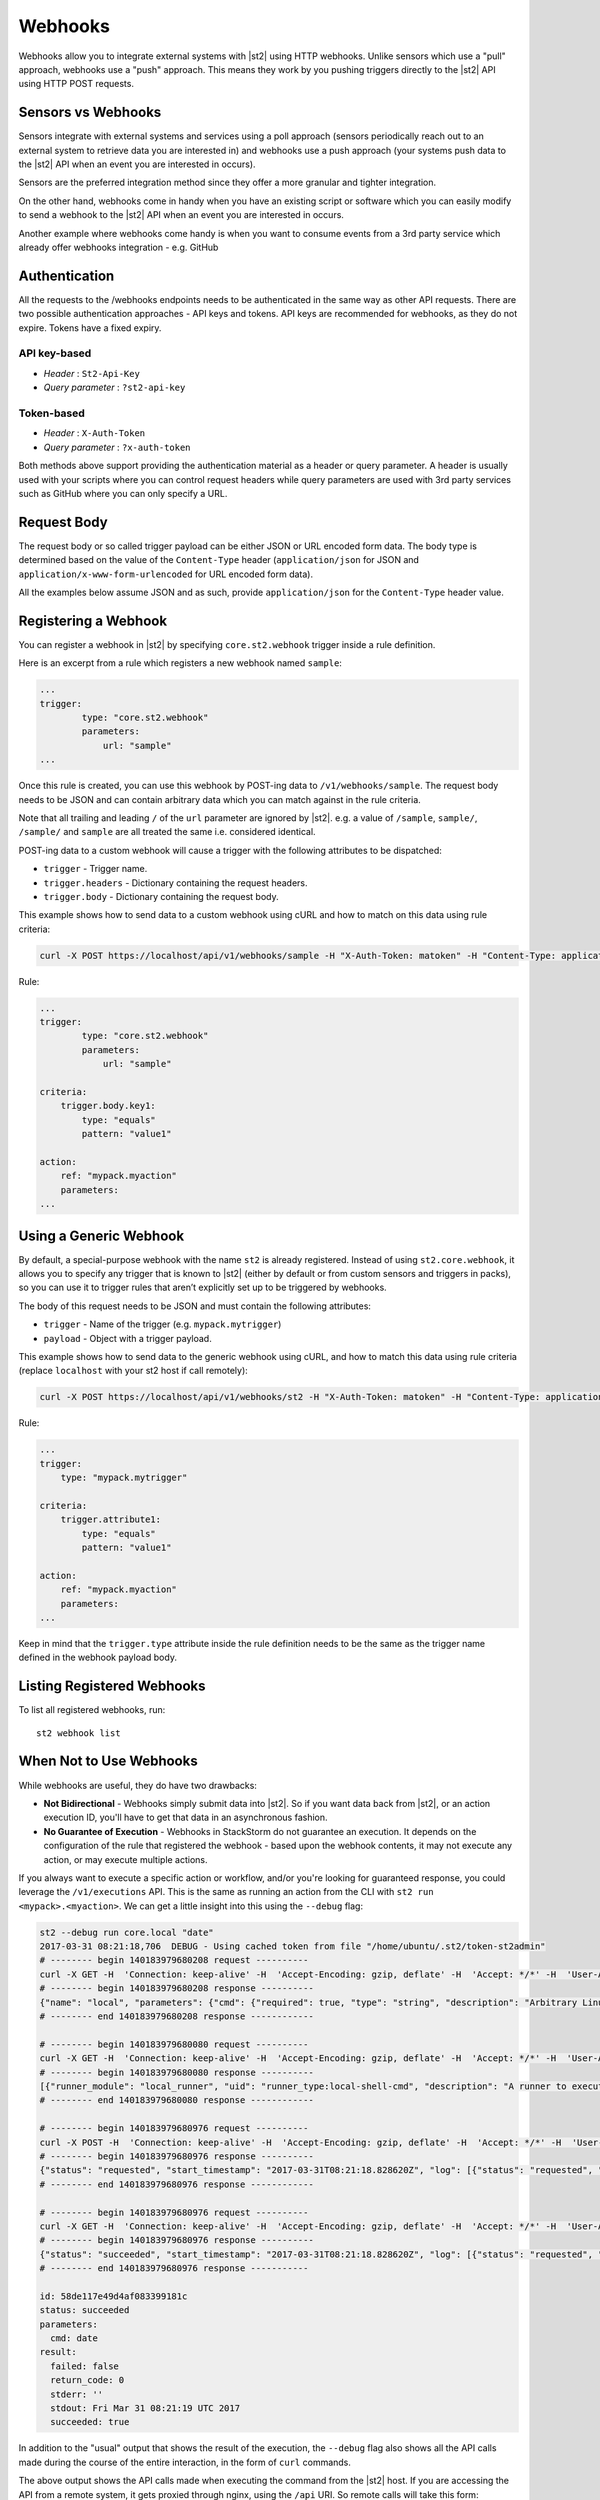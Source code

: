Webhooks
========

Webhooks allow you to integrate external systems with |st2| using HTTP
webhooks. Unlike sensors which use a "pull" approach, webhooks use a "push"
approach. This means they work by you pushing triggers directly to the |st2|
API using HTTP POST requests.

Sensors vs Webhooks
-------------------

Sensors integrate with external systems and services using a poll approach
(sensors periodically reach out to an external system to retrieve data you are
interested in) and webhooks use a push approach (your systems push data to the
|st2| API when an event you are interested in occurs).

Sensors are the preferred integration method since they offer a more granular and
tighter integration.

On the other hand, webhooks come in handy when you have an existing script or
software which you can easily modify to send a webhook to the |st2| API when an
event you are interested in occurs.

Another example where webhooks come handy is when you want to consume events
from a 3rd party service which already offer webhooks integration - e.g. GitHub

Authentication
--------------

All the requests to the /webhooks endpoints needs to be authenticated in the
same way as other API requests. There are two possible authentication approaches - API
keys and tokens. API keys are recommended for webhooks, as they do not expire. Tokens
have a fixed expiry.

API key-based
~~~~~~~~~~~~~

* `Header` : ``St2-Api-Key``
* `Query parameter` : ``?st2-api-key``

Token-based
~~~~~~~~~~~

* `Header` : ``X-Auth-Token``
* `Query parameter` : ``?x-auth-token``


Both methods above support providing the authentication material as a header or query parameter.
A header is usually used with your scripts where you can control request headers while query
parameters are used with 3rd party services such as GitHub where you can only specify a URL.

Request Body
------------

The request body or so called trigger payload can be either JSON or URL encoded form data. The body type
is determined based on the value of the ``Content-Type`` header (``application/json`` for JSON and
``application/x-www-form-urlencoded`` for URL encoded form data).

All the examples below assume JSON and as such, provide ``application/json`` for the
``Content-Type`` header value.

Registering a Webhook
---------------------

You can register a webhook in |st2| by specifying ``core.st2.webhook``
trigger inside a rule definition.

Here is an excerpt from a rule which registers a new webhook named ``sample``:

.. sourcecode:: yaml

    ...
    trigger:
            type: "core.st2.webhook"
            parameters:
                url: "sample"
    ...

Once this rule is created, you can use this webhook by POST-ing data to
``/v1/webhooks/sample``. The request body needs to be JSON and can contain
arbitrary data which you can match against in the rule criteria.

Note that all trailing and leading ``/`` of the ``url`` parameter are ignored by
|st2|. e.g. a value of ``/sample``, ``sample/``, ``/sample/`` and ``sample`` are
all treated the same i.e. considered identical.

POST-ing data to a custom webhook will cause a trigger with the following
attributes to be dispatched:

* ``trigger`` - Trigger name.
* ``trigger.headers`` - Dictionary containing the request headers.
* ``trigger.body`` - Dictionary containing the request body.

This example shows how to send data to a custom webhook using
cURL and how to match on this data using rule criteria:

.. sourcecode:: bash

    curl -X POST https://localhost/api/v1/webhooks/sample -H "X-Auth-Token: matoken" -H "Content-Type: application/json" --data '{"key1": "value1"}'

Rule:

.. sourcecode:: yaml

    ...
    trigger:
            type: "core.st2.webhook"
            parameters:
                url: "sample"

    criteria:
        trigger.body.key1:
            type: "equals"
            pattern: "value1"

    action:
        ref: "mypack.myaction"
        parameters:
    ...

Using a Generic Webhook
-----------------------

By default, a special-purpose webhook with the name ``st2`` is already registered. Instead
of using ``st2.core.webhook``, it allows you to specify any trigger that is known to |st2|
(either by default or from custom sensors and triggers in packs), so you can use it to
trigger rules that aren’t explicitly set up to be triggered by webhooks.

The body of this request needs to be JSON and must contain the following attributes:

* ``trigger`` - Name of the trigger (e.g. ``mypack.mytrigger``)
* ``payload`` - Object with a trigger payload.

This example shows how to send data to the generic webhook using
cURL, and how to match this data using rule criteria (replace ``localhost`` with your st2 host if call remotely):

.. sourcecode:: bash

    curl -X POST https://localhost/api/v1/webhooks/st2 -H "X-Auth-Token: matoken" -H "Content-Type: application/json" --data '{"trigger": "mypack.mytrigger", "payload": {"attribute1": "value1"}}'

Rule:

.. sourcecode:: yaml

    ...
    trigger:
        type: "mypack.mytrigger"

    criteria:
        trigger.attribute1:
            type: "equals"
            pattern: "value1"

    action:
        ref: "mypack.myaction"
        parameters:
    ...

Keep in mind that the ``trigger.type`` attribute inside the rule definition
needs to be the same as the trigger name defined in the webhook payload body.

Listing Registered Webhooks
---------------------------

To list all registered webhooks, run:

::

    st2 webhook list

When Not to Use Webhooks
------------------------

While webhooks are useful, they do have two drawbacks:

* **Not Bidirectional**  - Webhooks simply submit data into |st2|. So if you want data back from |st2|,
  or an action execution ID, you'll have to get that data in an asynchronous fashion.
* **No Guarantee of Execution** - Webhooks in StackStorm do not guarantee an execution. It depends on
  the configuration of the rule that registered the webhook - based upon the webhook contents, it may
  not execute any action, or may execute multiple actions.

If you always want to execute a specific action or workflow, and/or you're looking for guaranteed response,
you could leverage the ``/v1/executions`` API. This is the same as running an action from the CLI with
``st2 run <mypack>.<myaction>``. We can get a little insight into this using the ``--debug`` flag:

.. sourcecode:: bash

    st2 --debug run core.local "date"
    2017-03-31 08:21:18,706  DEBUG - Using cached token from file "/home/ubuntu/.st2/token-st2admin"
    # -------- begin 140183979680208 request ----------
    curl -X GET -H  'Connection: keep-alive' -H  'Accept-Encoding: gzip, deflate' -H  'Accept: */*' -H  'User-Agent: python-requests/2.11.1' -H  'X-Auth-Token: da5ecf3b0ab841008d663052fe95cddd' http://127.0.0.1:9101/v1/actions/core.local
    # -------- begin 140183979680208 response ----------
    {"name": "local", "parameters": {"cmd": {"required": true, "type": "string", "description": "Arbitrary Linux command to be executed on the local host."}, "sudo": {"immutable": true}}, "tags": [], "description": "Action that executes an arbitrary Linux command on the localhost.", "enabled": true, "entry_point": "", "notify": {}, "uid": "action:core:local", "pack": "core", "ref": "core.local", "id": "58c9663a49d4af4cbd56f84d", "runner_type": "local-shell-cmd"}
    # -------- end 140183979680208 response ------------

    # -------- begin 140183979680080 request ----------
    curl -X GET -H  'Connection: keep-alive' -H  'Accept-Encoding: gzip, deflate' -H  'Accept: */*' -H  'User-Agent: python-requests/2.11.1' -H  'X-Auth-Token: da5ecf3b0ab841008d663052fe95cddd' 'http://127.0.0.1:9101/v1/runnertypes/?name=local-shell-cmd'
    # -------- begin 140183979680080 response ----------
    [{"runner_module": "local_runner", "uid": "runner_type:local-shell-cmd", "description": "A runner to execute local actions as a fixed user.", "enabled": true, "runner_parameters": {"sudo": {"default": false, "type": "boolean", "description": "The command will be executed with sudo."}, "timeout": {"default": 60, "type": "integer", "description": "Action timeout in seconds. Action will get killed if it doesn't finish in timeout seconds."}, "cmd": {"type": "string", "description": "Arbitrary Linux command to be executed on the host."}, "kwarg_op": {"default": "--", "type": "string", "description": "Operator to use in front of keyword args i.e. \"--\" or \"-\"."}, "env": {"type": "object", "description": "Environment variables which will be available to the command(e.g. key1=val1,key2=val2)"}, "cwd": {"type": "string", "description": "Working directory where the command will be executed in"}}, "id": "58c9663a49d4af4cbd56f847", "name": "local-shell-cmd"}]
    # -------- end 140183979680080 response ------------

    # -------- begin 140183979680976 request ----------
    curl -X POST -H  'Connection: keep-alive' -H  'Accept-Encoding: gzip, deflate' -H  'Accept: */*' -H  'User-Agent: python-requests/2.11.1' -H  'content-type: application/json' -H  'X-Auth-Token: da5ecf3b0ab841008d663052fe95cddd' -H  'Content-Length: 69' --data-binary '{"action": "core.local", "user": null, "parameters": {"cmd": "date"}}' http://127.0.0.1:9101/v1/executions
    # -------- begin 140183979680976 response ----------
    {"status": "requested", "start_timestamp": "2017-03-31T08:21:18.828620Z", "log": [{"status": "requested", "timestamp": "2017-03-31T08:21:18.843043Z"}], "parameters": {"cmd": "date"}, "runner": {"runner_module": "local_runner", "uid": "runner_type:local-shell-cmd", "description": "A runner to execute local actions as a fixed user.", "enabled": true, "runner_parameters": {"sudo": {"default": false, "type": "boolean", "description": "The command will be executed with sudo."}, "timeout": {"default": 60, "type": "integer", "description": "Action timeout in seconds. Action will get killed if it doesn't finish in timeout seconds."}, "cmd": {"type": "string", "description": "Arbitrary Linux command to be executed on the host."}, "kwarg_op": {"default": "--", "type": "string", "description": "Operator to use in front of keyword args i.e. \"--\" or \"-\"."}, "env": {"type": "object", "description": "Environment variables which will be available to the command(e.g. key1=val1,key2=val2)"}, "cwd": {"type": "string", "description": "Working directory where the command will be executed in"}}, "id": "58c9663a49d4af4cbd56f847", "name": "local-shell-cmd"}, "web_url": "https://st2expect/#/history/58de117e49d4af083399181c/general", "context": {"user": "st2admin"}, "action": {"description": "Action that executes an arbitrary Linux command on the localhost.", "runner_type": "local-shell-cmd", "tags": [], "enabled": true, "pack": "core", "entry_point": "", "notify": {}, "uid": "action:core:local", "parameters": {"cmd": {"required": true, "type": "string", "description": "Arbitrary Linux command to be executed on the local host."}, "sudo": {"immutable": true}}, "ref": "core.local", "id": "58c9663a49d4af4cbd56f84d", "name": "local"}, "liveaction": {"runner_info": {}, "parameters": {"cmd": "date"}, "action_is_workflow": false, "callback": {}, "action": "core.local", "id": "58de117e49d4af083399181b"}, "id": "58de117e49d4af083399181c"}
    # -------- end 140183979680976 response ------------

    # -------- begin 140183979680976 request ----------
    curl -X GET -H  'Connection: keep-alive' -H  'Accept-Encoding: gzip, deflate' -H  'Accept: */*' -H  'User-Agent: python-requests/2.11.1' -H  'X-Auth-Token: da5ecf3b0ab841008d663052fe95cddd' http://127.0.0.1:9101/v1/executions/58de117e49d4af083399181c
    # -------- begin 140183979680976 response ----------
    {"status": "succeeded", "start_timestamp": "2017-03-31T08:21:18.828620Z", "log": [{"status": "requested", "timestamp": "2017-03-31T08:21:18.843000Z"}, {"status": "scheduled", "timestamp": "2017-03-31T08:21:18.943000Z"}, {"status": "running", "timestamp": "2017-03-31T08:21:19.041000Z"}, {"status": "succeeded", "timestamp": "2017-03-31T08:21:19.242000Z"}], "parameters": {"cmd": "date"}, "runner": {"runner_module": "local_runner", "uid": "runner_type:local-shell-cmd", "enabled": true, "name": "local-shell-cmd", "runner_parameters": {"sudo": {"default": false, "type": "boolean", "description": "The command will be executed with sudo."}, "timeout": {"default": 60, "type": "integer", "description": "Action timeout in seconds. Action will get killed if it doesn't finish in timeout seconds."}, "cmd": {"type": "string", "description": "Arbitrary Linux command to be executed on the host."}, "kwarg_op": {"default": "--", "type": "string", "description": "Operator to use in front of keyword args i.e. \"--\" or \"-\"."}, "env": {"type": "object", "description": "Environment variables which will be available to the command(e.g. key1=val1,key2=val2)"}, "cwd": {"type": "string", "description": "Working directory where the command will be executed in"}}, "id": "58c9663a49d4af4cbd56f847", "description": "A runner to execute local actions as a fixed user."}, "elapsed_seconds": 0.378813, "web_url": "https://st2expect/#/history/58de117e49d4af083399181c/general", "result": {"failed": false, "stderr": "", "return_code": 0, "succeeded": true, "stdout": "Fri Mar 31 08:21:19 UTC 2017"}, "context": {"user": "st2admin"}, "action": {"runner_type": "local-shell-cmd", "name": "local", "parameters": {"cmd": {"required": true, "type": "string", "description": "Arbitrary Linux command to be executed on the local host."}, "sudo": {"immutable": true}}, "tags": [], "enabled": true, "entry_point": "", "notify": {}, "uid": "action:core:local", "pack": "core", "ref": "core.local", "id": "58c9663a49d4af4cbd56f84d", "description": "Action that executes an arbitrary Linux command on the localhost."}, "liveaction": {"runner_info": {"hostname": "st2expect", "pid": 1657}, "parameters": {"cmd": "date"}, "action_is_workflow": false, "callback": {}, "action": "core.local", "id": "58de117e49d4af083399181b"}, "id": "58de117e49d4af083399181c", "end_timestamp": "2017-03-31T08:21:19.207433Z"}
    # -------- end 140183979680976 response -----------

    id: 58de117e49d4af083399181c
    status: succeeded
    parameters:
      cmd: date
    result:
      failed: false
      return_code: 0
      stderr: ''
      stdout: Fri Mar 31 08:21:19 UTC 2017
      succeeded: true

In addition to the "usual" output that shows the result of the execution, the ``--debug`` flag also
shows all the API calls made during the course of the entire interaction, in the form of ``curl``
commands.

The above output shows the API calls made when executing the command from the |st2| host. If you are accessing the
API from a remote system, it gets proxied through nginx, using the ``/api`` URI. So remote calls will take this form:

.. sourcecode:: bash

    curl -X POST https://[ST2_IP]/v1/executions -H  'Connection: keep-alive' -H  'Accept-Encoding: gzip, deflate' -H  'Accept: */*' -H  'User-Agent: python-requests/2.11.1' -H  'content-type: application/json' -H  'X-Auth-Token: matoken' -H  'Content-Length: 69' --data-binary '{"action": "core.local", "user": null, "parameters": {"cmd": "date"}}'
